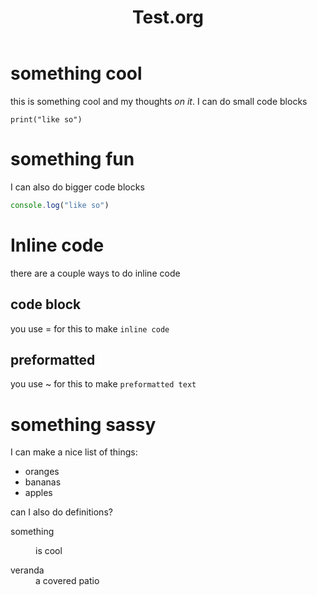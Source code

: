 #+TITLE: Test.org

* something cool
this is something cool and my thoughts /on it/.
I can do small code blocks
: print("like so")


* something fun
I can also do bigger code blocks
#+begin_src js
console.log("like so")
#+end_src
* Inline code
there are a couple ways to do inline code
** code block
you use = for this to make =inline code=
** preformatted
you use ~ for this to make ~preformatted text~
* something sassy
I can make a nice list of things:
- oranges
- bananas
- apples

can I also do definitions?
- something :: is cool

- veranda :: a covered patio
